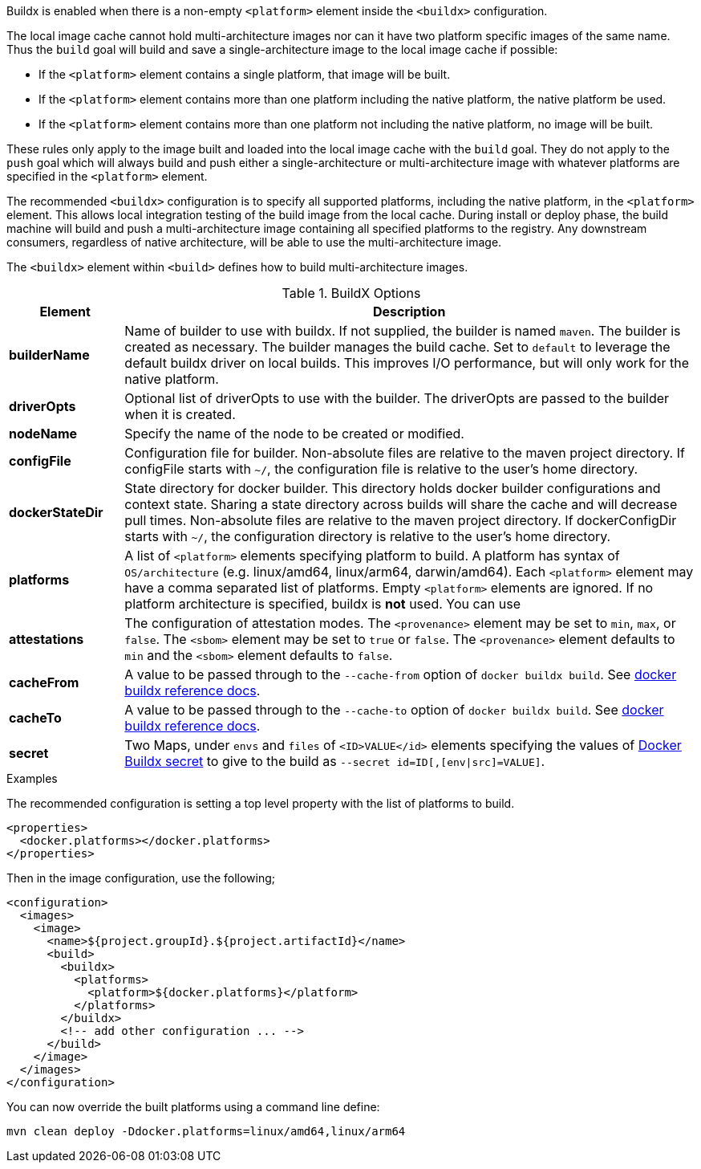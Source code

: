 
[[build-buildx]]

Buildx is enabled when there is a non-empty `<platform>` element inside the `<buildx>` configuration.

The local image cache cannot hold multi-architecture images nor can it have two platform specific images of the same name.
Thus the `build` goal will build and save a single-architecture image to the local image cache if possible:

* If the `<platform>` element contains a single platform, that image will be built.
* If the `<platform>` element contains more than one platform including the native platform, the native platform be used.
* If the `<platform>` element contains more than one platform not including the native platform, no image will be built.

These rules only apply to the image built and loaded into the local image cache with the `build` goal.  They do not apply to the
`push` goal which will always build and push either a single-architecture or multi-architecture image with whatever platforms
are specified in the `<platform>` element.

The recommended `<buildx>` configuration is to specify all supported platforms, including the native platform, in the
`<platform>` element.  This allows local integration testing of the build image from the local cache. During install or deploy
phase, the build machine will build and push a multi-architecture image containing all specified platforms to the registry.
Any downstream consumers, regardless of native architecture, will be able to use the multi-architecture image.

The `<buildx>` element within `<build>` defines how to build multi-architecture images.

[[config-image-build-assembly]]
.BuildX Options
[cols="1,5"]
|===
| Element | Description

| *builderName*
| Name of builder to use with buildx.  If not supplied, the builder is named `maven`.  The builder is created as necessary.
The builder manages the build cache. Set to `default` to leverage the default buildx driver on local builds. This improves
I/O performance, but will only work for the native platform.

| *driverOpts*
| Optional list of driverOpts to use with the builder. The driverOpts are passed to the builder when it is created.

| *nodeName*
| Specify the name of the node to be created or modified.

| *configFile*
| Configuration file for builder.  Non-absolute files are relative to the maven project directory.  If configFile starts with
`~/`, the configuration file is relative to the user's home directory.

| *dockerStateDir*
| State directory for docker builder.  This directory holds docker builder configurations and context state. Sharing a state
directory across builds will share the cache and will decrease pull times.
Non-absolute files are relative to the maven project directory. If dockerConfigDir starts with `~/`, the configuration directory
is relative to the user's home directory.

| *platforms*
| A list of `<platform>` elements specifying platform to build.  A platform has syntax of `OS/architecture` (e.g. linux/amd64,
linux/arm64, darwin/amd64).  Each `<platform>` element may have a comma separated list of platforms.  Empty `<platform>`
elements are ignored.  If no platform architecture is specified, buildx is *not* used.  You can use

| *attestations*
| The configuration of attestation modes.  The `<provenance>` element may be set to `min`,
`max`, or `false`. The `<sbom>` element may be set to `true` or `false`. The `<provenance>`
element defaults to `min` and the `<sbom>` element defaults to `false`.
| *cacheFrom*
| A value to be passed through to the `--cache-from` option of `docker buildx build`. See https://docs.docker.com/engine/reference/commandline/buildx_build/#cache-from[docker buildx reference docs].
| *cacheTo*
| A value to be passed through to the `--cache-to` option of `docker buildx build`. See https://docs.docker.com/engine/reference/commandline/buildx_build/#cache-to[docker buildx reference docs].
| *secret*
| Two Maps, under `envs` and `files` of `<ID>VALUE</id>` elements specifying the values of https://docs.docker.com/reference/cli/docker/buildx/build/#secret[Docker Buildx secret] to give to the build as `--secret id=ID[,[env\|src]=VALUE]`.
|===

.Examples
The recommended configuration is setting a top level property with the list of platforms to build.

[source,xml]
----
<properties>
  <docker.platforms></docker.platforms>
</properties>
----

Then in the image configuration, use the following;

[source,xml]
----
<configuration>
  <images>
    <image>
      <name>${project.groupId}.${project.artifactId}</name>
      <build>
        <buildx>
          <platforms>
            <platform>${docker.platforms}</platform>
          </platforms>
        </buildx>
        <!-- add other configuration ... -->
      </build>
    </image>
  </images>
</configuration>
----

You can now override the built platforms using a command line define:
[source,bash]
----
mvn clean deploy -Ddocker.platforms=linux/amd64,linux/arm64
----
